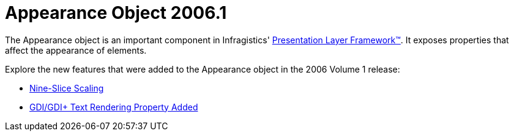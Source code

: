 ﻿////

|metadata|
{
    "name": "win-appearance-object-whats-new-2006-1",
    "controlName": [],
    "tags": [],
    "guid": "{E8D28C69-2D07-416B-BF3C-036159BB01A5}",  
    "buildFlags": [],
    "createdOn": "0001-01-01T00:00:00Z"
}
|metadata|
////

= Appearance Object 2006.1

The Appearance object is an important component in Infragistics' link:win-plf-overview.html[Presentation Layer Framework™]. It exposes properties that affect the appearance of elements.

Explore the new features that were added to the Appearance object in the 2006 Volume 1 release:

* link:win-appearance-object-nine-slice-scaling-whats-new-2006-1.html[Nine-Slice Scaling]


* link:win-appearance-object-gdi-gdi-text-rendering-property-added-whats-new-2006-1.html[GDI/GDI+ Text Rendering Property Added]


